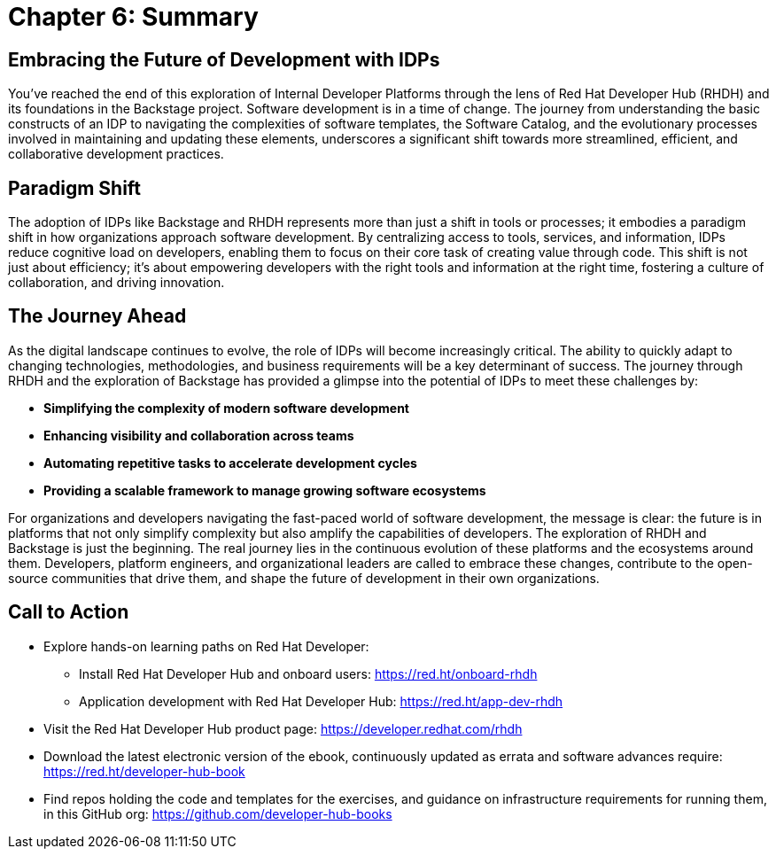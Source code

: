 = Chapter 6: Summary

== Embracing the Future of Development with IDPs
You’ve reached the end of this exploration of Internal Developer Platforms through the lens of Red Hat Developer Hub (RHDH) and its foundations in the Backstage project. Software development is in a time of change. The journey from understanding the basic constructs of an IDP to navigating the complexities of software templates, the Software Catalog, and the evolutionary processes involved in maintaining and updating these elements, underscores a significant shift towards more streamlined, efficient, and collaborative development practices.

== Paradigm Shift
The adoption of IDPs like Backstage and RHDH represents more than just a shift in tools or processes; it embodies a paradigm shift in how organizations approach software development. By centralizing access to tools, services, and information, IDPs reduce cognitive load on developers, enabling them to focus on their core task of creating value through code. This shift is not just about efficiency; it's about empowering developers with the right tools and information at the right time, fostering a culture of collaboration, and driving innovation.

== The Journey Ahead
As the digital landscape continues to evolve, the role of IDPs will become increasingly critical. The ability to quickly adapt to changing technologies, methodologies, and business requirements will be a key determinant of success. The journey through RHDH and the exploration of Backstage has provided a glimpse into the potential of IDPs to meet these challenges by:

 * *Simplifying the complexity of modern software development*
 * *Enhancing visibility and collaboration across teams*
 * *Automating repetitive tasks to accelerate development cycles*
 * *Providing a scalable framework to manage growing software ecosystems*

For organizations and developers navigating the fast-paced world of software development, the message is clear: the future is in platforms that not only simplify complexity but also amplify the capabilities of developers. The exploration of RHDH and Backstage is just the beginning. The real journey lies in the continuous evolution of these platforms and the ecosystems around them. Developers, platform engineers, and organizational leaders are called to embrace these changes, contribute to the open-source communities that drive them, and shape the future of development in their own organizations.

== Call to Action
* Explore hands-on learning paths on Red Hat Developer: 
    - Install Red Hat Developer Hub and onboard users: link:https://red.ht/onboard-rhdh[https://red.ht/onboard-rhdh^]
    - Application development with Red Hat Developer Hub: link:https://red.ht/app-dev-rhdh[https://red.ht/app-dev-rhdh^]
* Visit the Red Hat Developer Hub product page: link:https://developer.redhat.com/rhdh[https://developer.redhat.com/rhdh^]
* Download the latest electronic version of the ebook, continuously updated as errata and software advances require: link:https://red.ht/developer-hub-book[https://red.ht/developer-hub-book^]
* Find repos holding the code and templates for the exercises, and guidance on infrastructure requirements for running them, in this GitHub org: link:https://github.com/developer-hub-books[https://github.com/developer-hub-books^]
